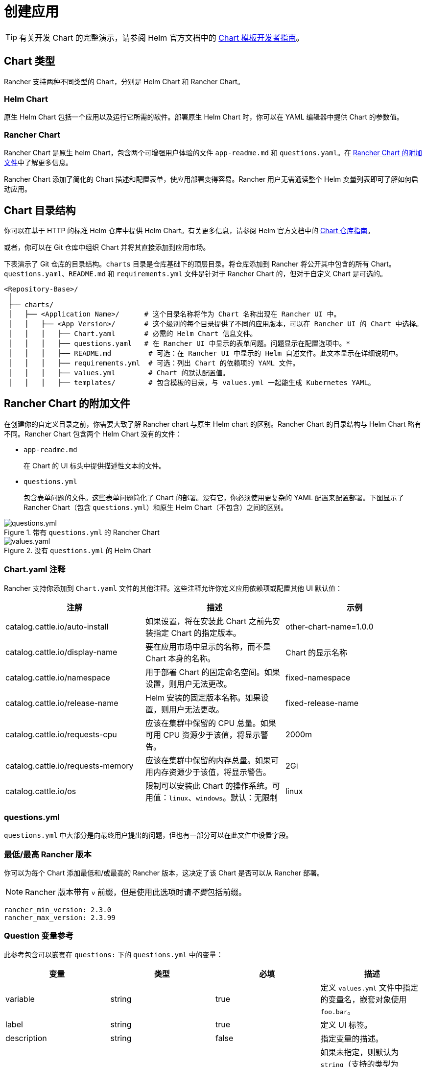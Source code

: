 = 创建应用

[TIP]
====

有关开发 Chart 的完整演示，请参阅 Helm 官方文档中的 https://helm.sh/docs/chart_template_guide/[Chart 模板开发者指南]。
====


== Chart 类型

Rancher 支持两种不同类型的 Chart，分别是 Helm Chart 和 Rancher Chart。

=== Helm Chart

原生 Helm Chart 包括一个应用以及运行它所需的软件。部署原生 Helm Chart 时，你可以在 YAML 编辑器中提供 Chart 的参数值。

=== Rancher Chart

Rancher Chart 是原生 helm Chart，包含两个可增强用户体验的文件 `app-readme.md` 和 `questions.yaml`。在 <<_rancher_chart_的附加文件,Rancher Chart 的附加文件>>中了解更多信息。

Rancher Chart 添加了简化的 Chart 描述和配置表单，使应用部署变得容易。Rancher 用户无需通读整个 Helm 变量列表即可了解如何启动应用。

== Chart 目录结构

你可以在基于 HTTP 的标准 Helm 仓库中提供 Helm Chart。有关更多信息，请参阅 Helm 官方文档中的 https://helm.sh/docs/topics/chart_repository[Chart 仓库指南]。

或者，你可以在 Git 仓库中组织 Chart 并将其直接添加到应用市场。

下表演示了 Git 仓库的目录结构。`charts` 目录是仓库基础下的顶层目录。将仓库添加到 Rancher 将公开其中包含的所有 Chart。`questions.yaml`、`README.md` 和 `requirements.yml` 文件是针对于 Rancher Chart 的，但对于自定义 Chart 是可选的。

----
<Repository-Base>/
 │
 ├── charts/
 │   ├── <Application Name>/	  # 这个目录名称将作为 Chart 名称出现在 Rancher UI 中。
 │   │   ├── <App Version>/	  # 这个级别的每个目录提供了不同的应用版本，可以在 Rancher UI 的 Chart 中选择。
 │   │   │   ├── Chart.yaml	  # 必需的 Helm Chart 信息文件。
 │   │   │   ├── questions.yaml	  # 在 Rancher UI 中显示的表单问题。问题显示在配置选项中。*
 │   │   │   ├── README.md         # 可选：在 Rancher UI 中显示的 Helm 自述文件。此文本显示在详细说明中。
 │   │   │   ├── requirements.yml  # 可选：列出 Chart 的依赖项的 YAML 文件。
 │   │   │   ├── values.yml        # Chart 的默认配置值。
 │   │   │   ├── templates/        # 包含模板的目录，与 values.yml 一起能生成 Kubernetes YAML。
----

== Rancher Chart 的附加文件

在创建你的自定义目录之前，你需要大致了解 Rancher chart 与原生 Helm chart 的区别。Rancher Chart 的目录结构与 Helm Chart 略有不同。Rancher Chart 包含两个 Helm Chart 没有的文件：

* `app-readme.md`
+
在 Chart 的 UI 标头中提供描述性文本的文件。

* `questions.yml`
+
包含表单问题的文件。这些表单问题简化了 Chart 的部署。没有它，你必须使用更复杂的 YAML 配置来配置部署。下图显示了 Rancher Chart（包含 `questions.yml`）和原生 Helm Chart（不包含）之间的区别。

.带有 `questions.yml` 的 Rancher Chart
image::rancher-app-2.6.png[questions.yml]

.没有 `questions.yml` 的 Helm Chart
image::helm-app-2.6.png[values.yaml]

=== Chart.yaml 注释

Rancher 支持你添加到 `Chart.yaml` 文件的其他注释。这些注释允许你定义应用依赖项或配置其他 UI 默认值：

|===
| 注解 | 描述 | 示例

| catalog.cattle.io/auto-install
| 如果设置，将在安装此 Chart 之前先安装指定 Chart 的指定版本。
| other-chart-name=1.0.0

| catalog.cattle.io/display-name
| 要在应用市场中显示的名称，而不是 Chart 本身的名称。
| Chart 的显示名称

| catalog.cattle.io/namespace
| 用于部署 Chart 的固定命名空间。如果设置，则用户无法更改。
| fixed-namespace

| catalog.cattle.io/release-name
| Helm 安装的固定版本名称。如果设置，则用户无法更改。
| fixed-release-name

| catalog.cattle.io/requests-cpu
| 应该在集群中保留的 CPU 总量。如果可用 CPU 资源少于该值，将显示警告。
| 2000m

| catalog.cattle.io/requests-memory
| 应该在集群中保留的内存总量。如果可用内存资源少于该值，将显示警告。
| 2Gi

| catalog.cattle.io/os
| 限制可以安装此 Chart 的操作系统。可用值：`linux`、`windows`。默认：无限制
| linux
|===

=== questions.yml

`questions.yml` 中大部分是向最终用户提出的问题，但也有一部分可以在此文件中设置字段。

=== 最低/最高 Rancher 版本

你可以为每个 Chart 添加最低和/或最高的 Rancher 版本，这决定了该 Chart 是否可以从 Rancher 部署。

[NOTE]
====

Rancher 版本带有 `v` 前缀，但是使用此选项时请__不要__包括前缀。
====


----
rancher_min_version: 2.3.0
rancher_max_version: 2.3.99
----

=== Question 变量参考

此参考包含可以嵌套在 `questions:` 下的 `questions.yml` 中的变量：

|===
| 变量 | 类型 | 必填 | 描述

| variable
| string
| true
| 定义 `values.yml` 文件中指定的变量名，嵌套对象使用 `foo.bar`。

| label
| string
| true
| 定义 UI 标签。

| description
| string
| false
| 指定变量的描述。

| type
| string
| false
| 如果未指定，则默认为 `string`（支持的类型为 string、multiline、boolean、int、enum、password、storageclass、hostname、pvc 和 secret）。

| required
| bool
| false
| 定义变量是否是必须的（true \| false）。

| default
| string
| false
| 指定默认值。仅在 `values.yml` 文件中没有对应值时使用。

| group
| string
| false
| 按输入值对问题进行分组。

| min_length
| int
| false
| 最小字符长度。

| max_length
| int
| false
| 最大字符长度。

| min
| int
| false
| 最小整数长度。

| max
| int
| false
| 最大整数长度。

| options
| []string
| false
| 为 `enum` 类型的变量指定选项，例如：options: +
- "ClusterIP" +
- "NodePort" +
- "LoadBalancer"

| valid_chars
| string
| false
| 输入字符验证的正则表达式。

| invalid_chars
| string
| false
| 无效输入字符验证的正则表达式。

| subquestions
| []subquestion
| false
| 添加一组子问题。

| show_if
| string
| false
| 如果条件变量为 true，则显示当前变量。例如 `show_if: "serviceType=Nodeport"`

| show_subquestion_if
| string
| false
| 如果为 true 或等于某个选项，则显示子问题。例如 `show_subquestion_if: "true"`
|===

[NOTE]
====

`subquestions[]` 不能包含 `subquestions` 或 `show_subquestions_if` 键，但支持上表中的所有其他键。
====

